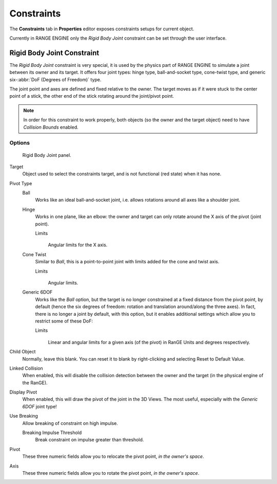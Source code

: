 
***********
Constraints
***********

The **Constraints** tab in **Properties** editor exposes constraints setups for current 
object.

Currently in RANGE ENGINE only the *Rigid Body Joint* constraint can be set through the user 
interface. 

===========================
Rigid Body Joint Constraint
===========================

The *Rigid Body Joint* constraint is very special, it is used by the physics part of
RANGE ENGINE to simulate a joint between its owner and its target. It offers four joint types: 
hinge type, ball-and-socket type, cone-twist type, and generic six-\ :abbr:`DoF (Degrees 
of Freedom)` type.

The joint point and axes are defined and fixed relative to the owner. The target moves as 
if it were stuck to the center point of a stick, the other end of the stick rotating 
around the joint/pivot point.

.. note::

   In order for this constraint to work properly, both objects
   (so the owner and the target object) need to have *Collision Bounds* enabled.


Options
=======

.. figure:: /images/editors-properties-constraints-rigid_body_joint.png

   Rigid Body Joint panel.

Target
   Object used to select the constraints target, and is not functional (red state) when 
   it has none.

Pivot Type
   Ball
      Works like an ideal ball-and-socket joint, i.e. allows rotations around all axes 
      like a shoulder joint.
      
   Hinge
      Works in one plane, like an elbow: the owner and target can only rotate around the 
      X axis of the pivot (joint point).

      Limits
         .. figure:: /images/editors-properties-constraints-rigid_body_joint-hinge.png
         
         Angular limits for the X axis.
         
   Cone Twist
      Similar to *Ball*, this is a point-to-point joint with limits added for the cone 
      and twist axis.

      Limits
         .. figure:: /images/editors-properties-constraints-rigid_body_joint-cone_twist.png
         
         Angular limits.
         
   Generic 6DOF
      Works like the *Ball* option, but the target is no longer constrained at a fixed 
      distance from the pivot point, by default (hence the six degrees of freedom: 
      rotation and translation around/along the three axes). In fact, there is no longer 
      a joint by default, with this option, but it enables additional settings which 
      allow you to restrict some of these DoF:

      Limits
         .. figure:: /images/editors-properties-constraints-rigid_body_joint-generic_6_dof.png
         
         Linear and angular limits for a given axis (of the pivot) in RanGE Units and 
         degrees respectively.

Child Object
   Normally, leave this blank. You can reset it to blank by right-clicking and selecting 
   Reset to Default Value.

Linked Collision
   When enabled, this will disable the collision detection between the owner and the 
   target (in the physical engine of the RanGE).

Display Pivot
   When enabled, this will draw the pivot of the joint in the 3D Views. The most useful, 
   especially with the *Generic 6DOF* joint type!

Use Breaking
   Allow breaking of constraint on high impulse.
   
   Breaking Impulse Threshold
      Break constraint on impulse greater than threshold.

Pivot
   These three numeric fields allow you to relocate the pivot point, *in the owner's space*.
   
Axis
   These three numeric fields allow you to rotate the pivot point, *in the owner's space*.
